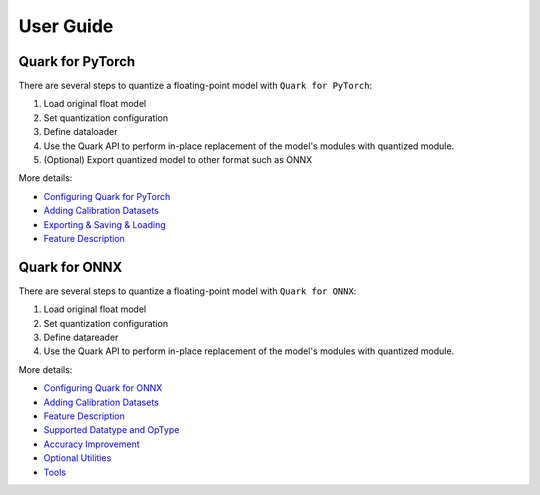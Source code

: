 User Guide
==========

Quark for PyTorch
-----------------

There are several steps to quantize a floating-point model with
``Quark for PyTorch``:

1. Load original float model
2. Set quantization configuration
3. Define dataloader
4. Use the Quark API to perform in-place replacement of the model's modules with quantized module.
5. (Optional) Export quantized model to other format such as ONNX

More details:
   
* `Configuring Quark for PyTorch <./pytorch/user_guide_config_description.html>`__
* `Adding Calibration Datasets <./pytorch/user_guide_dataloader.html>`__
* `Exporting & Saving & Loading <./pytorch/user_guide_output.html>`__
* `Feature Description <./pytorch/user_guide_feature_description.html>`__

Quark for ONNX
--------------

There are several steps to quantize a floating-point model with
``Quark for ONNX``:

1. Load original float model
2. Set quantization configuration
3. Define datareader
4. Use the Quark API to perform in-place replacement of the model's modules with quantized module.

More details:

* `Configuring Quark for ONNX <./onnx/user_guide_config_description.html>`__
* `Adding Calibration Datasets <./onnx/user_guide_datareader.html>`__
* `Feature Description <./onnx/user_guide_feature_description.html>`__
* `Supported Datatype and OpType <./onnx/user_guide_supported_optype_datatype.html>`__
* `Accuracy Improvement <./onnx/user_guide_accuracy_improvement.html>`__
* `Optional Utilities <./onnx/user_guide_optional_utilities.html>`__
* `Tools <./onnx/user_guide_tools.html>`__

.. raw:: html

   <!-- 
   ## License
   Copyright (C) 2023, Advanced Micro Devices, Inc. All rights reserved. SPDX-License-Identifier: MIT
   -->
